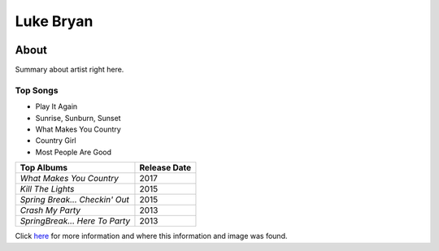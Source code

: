 Luke Bryan
==========

.. image:: luke.jpg
    :width: 30%

About
-----

Summary about artist right here.


Top Songs
~~~~~~~~~
* Play It Again
* Sunrise, Sunburn, Sunset
* What Makes You Country 
* Country Girl             
* Most People Are Good

================================ ==================
**Top Albums**                    **Release Date**
================================ ==================
*What Makes You Country*            2017
*Kill The Lights*                   2015
*Spring Break... Checkin' Out*      2015
*Crash My Party*                    2013
*SpringBreak... Here To Party*      2013
================================ ==================

Click `here <https://en.wikipedia.org/wiki/Luke_Bryan>`_ for more 
information and where this information and image was found.
